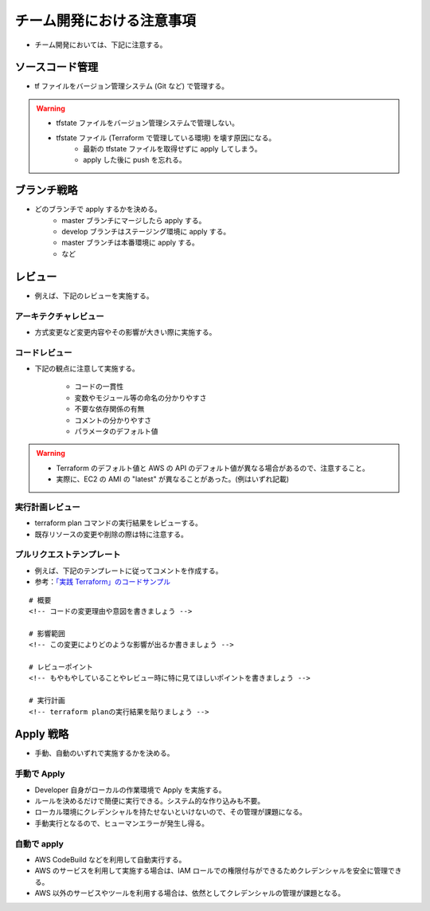 チーム開発における注意事項
=================================

- チーム開発においては、下記に注意する。

ソースコード管理
-----------------------
- tf ファイルをバージョン管理システム (Git など) で管理する。

.. warning::

    - tfstate ファイルをバージョン管理システムで管理しない。
    - tfstate ファイル (Terraform で管理している環境) を壊す原因になる。
        - 最新の tfstate ファイルを取得せずに apply してしまう。
        - apply した後に push を忘れる。

ブランチ戦略
------------------
- どのブランチで apply するかを決める。
    - master ブランチにマージしたら apply する。
    - develop ブランチはステージング環境に apply する。
    - master ブランチは本番環境に apply する。
    - など

レビュー
----------------
- 例えば、下記のレビューを実施する。

アーキテクチャレビュー
^^^^^^^^^^^^^^^^^^^^^^^^^^
- 方式変更など変更内容やその影響が大きい際に実施する。

コードレビュー
^^^^^^^^^^^^^^^^^^^
- 下記の観点に注意して実施する。

    - コードの一貫性
    - 変数やモジュール等の命名の分かりやすさ
    - 不要な依存関係の有無
    - コメントの分かりやすさ
    - パラメータのデフォルト値

.. warning::

    - Terraform のデフォルト値と AWS の API のデフォルト値が異なる場合があるので、注意すること。
    - 実際に、EC2 の AMI の "latest" が異なることがあった。(例はいずれ記載)

実行計画レビュー
^^^^^^^^^^^^^^^^^^^^^^
- terraform plan コマンドの実行結果をレビューする。
- 既存リソースの変更や削除の際は特に注意する。

プルリクエストテンプレート
^^^^^^^^^^^^^^^^^^^^^^^^^^^^^^^^
- 例えば、下記のテンプレートに従ってコメントを作成する。
- 参考：`「実践 Terraform」のコードサンプル <https://github.com/tmknom/example-pragmatic-terraform/blob/master/26/PULL_REQUEST_TEMPLATE.md>`_

::

    # 概要
    <!-- コードの変更理由や意図を書きましょう -->

    # 影響範囲
    <!-- この変更によりどのような影響が出るか書きましょう -->

    # レビューポイント
    <!-- もやもやしていることやレビュー時に特に見てほしいポイントを書きましょう -->

    # 実行計画
    <!-- terraform planの実行結果を貼りましょう -->


Apply 戦略
-----------------
- 手動、自動のいずれで実施するかを決める。

手動で Apply
^^^^^^^^^^^^^^^^^^^^^
- Developer 自身がローカルの作業環境で Apply を実施する。
- ルールを決めるだけで簡便に実行できる。システム的な作り込みも不要。
- ローカル環境にクレデンシャルを持たせないといけないので、その管理が課題になる。
- 手動実行となるので、ヒューマンエラーが発生し得る。

自動で apply
^^^^^^^^^^^^^^^^^^^^^
- AWS CodeBuild などを利用して自動実行する。
- AWS のサービスを利用して実施する場合は、IAM ロールでの権限付与ができるためクレデンシャルを安全に管理できる。
- AWS 以外のサービスやツールを利用する場合は、依然としてクレデンシャルの管理が課題となる。
